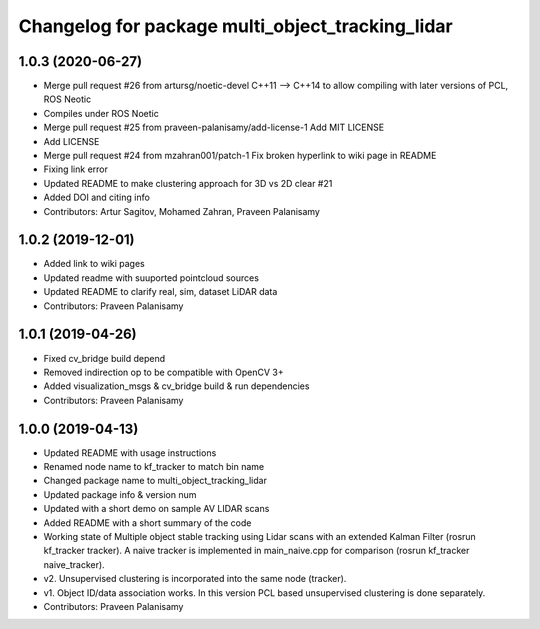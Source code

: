 ^^^^^^^^^^^^^^^^^^^^^^^^^^^^^^^^^^^^^^^^^^^^^^^^^
Changelog for package multi_object_tracking_lidar
^^^^^^^^^^^^^^^^^^^^^^^^^^^^^^^^^^^^^^^^^^^^^^^^^

1.0.3 (2020-06-27)
------------------
* Merge pull request #26 from artursg/noetic-devel
  C++11 --> C++14 to allow compiling with later versions of PCL, ROS Neotic
* Compiles under ROS Noetic
* Merge pull request #25 from praveen-palanisamy/add-license-1
  Add MIT LICENSE
* Add LICENSE
* Merge pull request #24 from mzahran001/patch-1
  Fix broken hyperlink to wiki page in README
* Fixing link error
* Updated README to make clustering approach for 3D vs 2D clear #21
* Added DOI and citing info
* Contributors: Artur Sagitov, Mohamed Zahran, Praveen Palanisamy

1.0.2 (2019-12-01)
------------------
* Added link to wiki pages
* Updated readme with suuported pointcloud sources
* Updated README to clarify real, sim, dataset LiDAR data
* Contributors: Praveen Palanisamy

1.0.1 (2019-04-26)
------------------
* Fixed cv_bridge build depend
* Removed indirection op to be compatible with OpenCV 3+
* Added visualization_msgs & cv_bridge build & run dependencies
* Contributors: Praveen Palanisamy

1.0.0 (2019-04-13)
------------------
* Updated README with usage instructions
* Renamed node name to kf_tracker to match bin name
* Changed package name to multi_object_tracking_lidar
* Updated package info & version num
* Updated with a short demo on sample AV LIDAR scans
* Added README with a short summary of the code
* Working state of Multiple object stable tracking using Lidar scans with an extended Kalman Filter (rosrun kf_tracker tracker). A naive tracker is implemented in main_naive.cpp for comparison (rosrun kf_tracker naive_tracker).
* v2. Unsupervised clustering is incorporated into the same node (tracker).
* v1. Object ID/data association works. In this version PCL based unsupervised clustering is done separately.
* Contributors: Praveen Palanisamy
